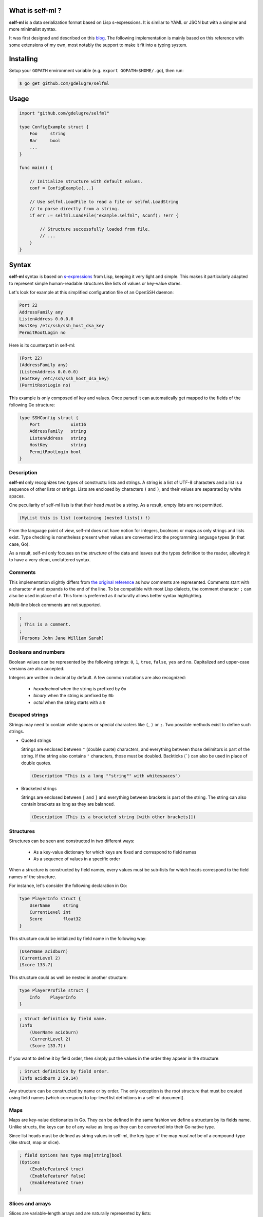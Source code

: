 What is self-ml ?
-----------------

**self-ml** is a data serialization format based on Lisp s-expressions. It
is similar to YAML or JSON but with a simpler and more minimalist syntax.

It was first designed and described on this `blog
<http://chocolatapp.com/blog/self-ml>`_. The following implementation is mainly
based on this reference with some extensions of my own, most notably the
support to make it fit into a typing system.


Installing
----------

Setup your ``GOPATH`` environment variable (e.g. ``export GOPATH=$HOME/.go``), then run:

.. code-block:: bash

    $ go get github.com/gdelugre/selfml


Usage
-----

.. code-block:: go

    import "github.com/gdelugre/selfml"

    type ConfigExample struct {
        Foo     string 
        Bar     bool
        ... 
    }

    func main() {

        // Initialize structure with default values.
        conf = ConfigExample{...}

        // Use selfml.LoadFile to read a file or selfml.LoadString
        // to parse directly from a string.
        if err := selfml.LoadFile("example.selfml", &conf); !err {

            // Structure successfully loaded from file.
            // ...
        } 
    }
    

Syntax
------

**self-ml** syntax is based on `s-expressions
<https://en.wikipedia.org/wiki/S-expression>`_ from Lisp, keeping it very light
and simple. This makes it particularly adapted to represent simple
human-readable structures like lists of values or key-value stores.

Let's look for example at this simplified configuration file of an OpenSSH daemon:

.. code-block:: bash

    Port 22
    AddressFamily any
    ListenAddress 0.0.0.0
    HostKey /etc/ssh/ssh_host_dsa_key
    PermitRootLogin no


Here is its counterpart in self-ml:

.. code-block:: scheme

    (Port 22)
    (AddressFamily any)
    (ListenAddress 0.0.0.0)
    (HostKey /etc/ssh/ssh_host_dsa_key)
    (PermitRootLogin no)

This example is only composed of key and values. Once parsed it can automatically get mapped to the fields of the following Go structure:

.. code-block:: go

    type SSHConfig struct {
        Port            uint16
        AddressFamily   string
        ListenAddress   string
        HostKey         string
        PermitRootLogin bool
    }

Description
^^^^^^^^^^^

**self-ml** only recognizes two types of constructs: lists and strings. A
string is a list of UTF-8 characters and a list is a sequence of other lists or
strings. Lists are enclosed by characters ``(`` and ``)``, and their values are
separated by white spaces.

One peculiarity of self-ml lists is that their head *must* be a string. As a
result, empty lists are not permitted.

.. code-block:: scheme

    (MyList this is list (containing (nested lists)) !)

From the language point of view, self-ml does not have notion for integers,
booleans or maps as only strings and lists exist. Type checking is nonetheless
present when values are converted into the programming language types (in that
case, Go).

As a result, self-ml only focuses on the *structure* of the data and leaves out
the types definition to the reader, allowing it to have a very clean,
uncluttered syntax.

Comments
^^^^^^^^

This implementation slightly differs from `the original
reference <http://chocolatapp.com/blog/self-ml>`_ as how comments are
represented.  Comments start with a character ``#`` and expands to the end of
the line. To be compatible with most Lisp dialects, the comment character ``;``
can also be used in place of ``#``. This form is preferred as it naturally
allows better syntax highlighting.

Multi-line block comments are not supported.

.. code-block:: scheme

    ;
    ; This is a comment.
    ; 
    (Persons John Jane William Sarah)

Booleans and numbers
^^^^^^^^^^^^^^^^^^^^

Boolean values can be represented by the following strings: ``0``, ``1``, ``true``, ``false``, ``yes`` and ``no``. Capitalized and upper-case
versions are also accepted.

Integers are written in decimal by default. A few common notations are also recognized:

  * *hexadecimal* when the string is prefixed by ``0x``
  * *binary* when the string is prefixed by ``0b``
  * *octal* when the string starts with a ``0``

Escaped strings
^^^^^^^^^^^^^^^

Strings may need to contain white spaces or special characters like ``(``,
``)`` or ``;``. Two possible methods exist to define such strings.

* Quoted strings

  Strings are enclosed between ``"`` (double quote) characters, and everything
  between those delimitors is part of the string. If the string also contains
  ``"`` characters, those must be doubled. Backticks (`````) can also be used
  in place of double quotes.

  .. code-block:: scheme

    (Description "This is a long ""string"" with whitespaces")

* Bracketed strings

  Strings are enclosed between ``[`` and ``]`` and everything between brackets
  is part of the string. The string can also contain brackets as long as they
  are balanced.

  .. code-block:: scheme

    (Description [This is a bracketed string [with other brackets]])

Structures
^^^^^^^^^^

Structures can be seen and constructed in two different ways:

  * As a key-value dictionary for which keys are fixed and correspond to field names
  * As a sequence of values in a specific order

When a structure is constructed by field names, every values must be sub-lists
for which heads correspond to the field names of the structure.

For instance, let's consider the following declaration in Go:

.. code-block:: go

    type PlayerInfo struct {
        UserName     string
        CurrentLevel int
        Score        float32
    }

This structure could be initialized by field name in the following way:

.. code-block:: scheme

    (UserName acidburn)
    (CurrentLevel 2)
    (Score 133.7)

This structure could as well be nested in another structure:

.. code-block:: go

    type PlayerProfile struct {
        Info    PlayerInfo
    }

.. code-block:: scheme

    ; Struct definition by field name.
    (Info
        (UserName acidburn)
        (CurrentLevel 2)
        (Score 133.7))
    
If you want to define it by field order, then simply put the values in the order they appear in the structure:

.. code-block:: scheme

    ; Struct definition by field order.
    (Info acidburn 2 59.14)

Any structure can be constructed by name or by order. The only exception is the
root structure that must be created using field names (which correspond to
top-level list definitions in a self-ml document).

Maps
^^^^

Maps are key-value dictionaries in Go. They can be defined in the same fashion
we define a structure by its fields name. Unlike structs, the keys can be of
any value as long as they can be converted into their Go native type.

Since list heads must be defined as string values in self-ml, the key type of
the map *must not* be of a compound-type (like struct, map or slice).

.. code-block:: scheme

    ; field Options has type map[string]bool
    (Options
        (EnableFeatureX true)
        (EnableFeatureY false)
        (EnableFeatureZ true)
    )

Slices and arrays
^^^^^^^^^^^^^^^^^

Slices are variable-length arrays and are naturally represented by lists:

.. code-block:: scheme

    ; KnownHackers []string
    (KnownHackers acidburn zerocool crashoverride)

Arrays follow the same convention with the additional constraint that the
number of values must not overflow the length of the array.

Since self-ml only allows to define strings for list heads, one problem may
arise you try to create a list of a compound type. If you define a slice of
slices, you can define an empty string for the sub-list head. The recommended
notation is ``[]``, which is self-talkative for a list:

.. code-block:: scheme

    ; Measures [3][3]float32
    (Measures
        ([] 1.02 4.29 0.12)
        ([] 0.00 1.20 4.40)
        ([] 3.43 1.11 4.85)
    )

Another possibility is to use a *bullet point* to mark the beginning of the
list.  The allowed bullets are: ``-``,  ``*``, ``•`` (U+2022), ``‣`` (U+2023),
``⁃`` (U+2043) and ``◦`` (U+25E6).

Consider the following declaration in Go:

.. code-block:: go

    type User struct {
        UserName string
        Age      uint
        Email    string
        Admin    bool
    }

    type RegisteredUsers struct {
        Users []User
    }

Here is the definition is self-ml:

.. code-block:: scheme

    (Users
        (‣ (UserName root) (Admin true))
        (‣ (UserName Emma) (Age 27) (Email emma@example.com) (Admin false)) 
        (‣ (UserName Josh) (Age 32) (Email josh@example.com) (Admin false)) 
    )

Example
-------

.. code-block:: scheme

    ;
    ; Simple init script in self-ml.
    ;

    ; Generic description.
    (Name exampledaemon)
    (Description "Does plenty of stuff")

    ; Runtime information.
    (Type standalone)
    (PidFile /var/run/daemon.pid)
    (Security
        (Chroot /var/run/daemon/ 0755)
        (User nobody) (Group nobody)
        (Capabilities
            Net
            Log)
    )

    ; Start/Stop configuration.
    (Environment /etc/conf.d/daemon)
    (Handlers
        (start "/usr/bin/daemon --quiet")
        (stop "/usr/bin/kill -TERM $DAEMONPID")
        (reload "/usr/bin/kill -HUP $DAEMONPID")
    )
    (StopTimeout 10.000)


    ; Service dependencies.
    (Depends
        network
        syslog
        localfs)

Notes
-----

This specification has primarily been thought for my own needs as I was
looking for an elegant and minimalist configuration file format. This can be
used to deserialize any kind of data though. I'd be very pleased if you have
remarks or suggestions.

Feel free to reach me at ``<guillaume AT security-labs DOT org>``.

